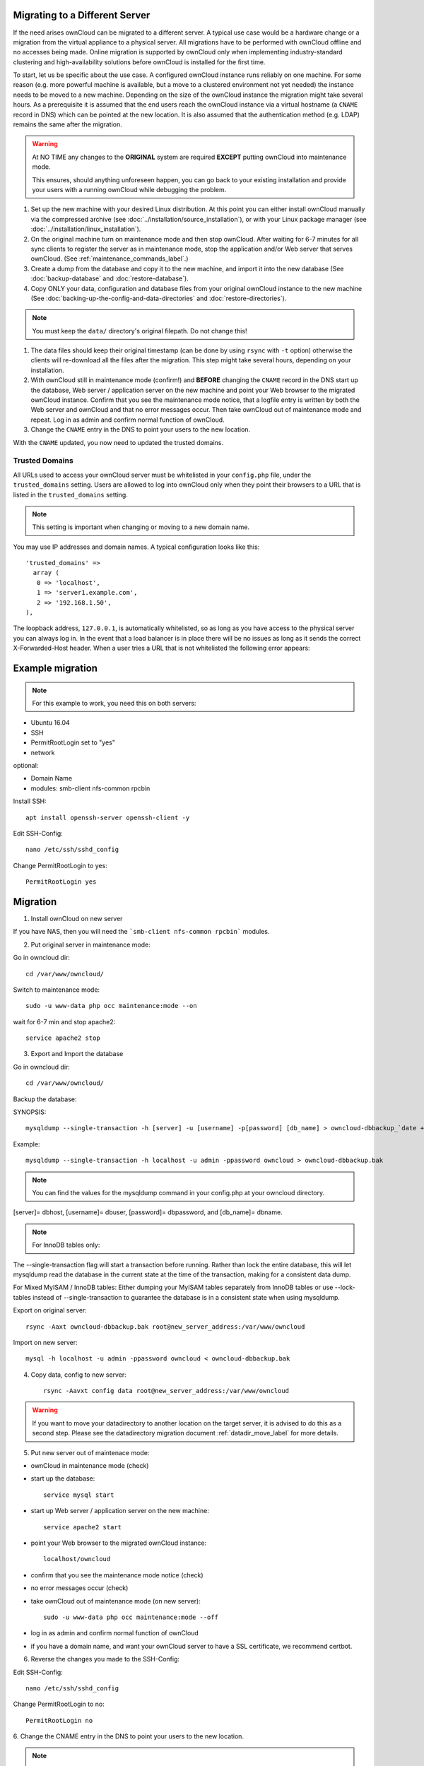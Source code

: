 ===============================
Migrating to a Different Server
===============================

If the need arises ownCloud can be migrated to a different server. A typical use case would be a hardware change or a migration from the virtual appliance to a physical server. All migrations have to be performed with ownCloud offline and no accesses being made. Online migration is supported by ownCloud only when implementing industry-standard clustering and high-availability solutions before ownCloud is installed for the first time.

To start, let us be specific about the use case. A configured ownCloud instance runs reliably on one machine. For some reason (e.g. more powerful machine is available, but a move to a clustered environment not yet needed) the instance needs to be moved to a new machine. Depending on the size of the ownCloud instance the migration might take several hours. As a prerequisite it is assumed that the end users reach the ownCloud instance via a virtual hostname (a ``CNAME`` record in DNS) which can be pointed at the new location. It is also assumed that the authentication method (e.g. LDAP) remains the same after the migration.

.. warning:: At NO TIME any changes to the **ORIGINAL** system are required
    **EXCEPT** putting ownCloud into maintenance mode.

    This ensures, should anything unforeseen happen, you can go
    back to your existing installation and provide your users
    with a running ownCloud while debugging the problem.

#.  Set up the new machine with your desired Linux distribution. At this point you can either install ownCloud manually via the compressed archive (see :doc:`../installation/source_installation`), or with your Linux package manager (see :doc:`../installation/linux_installation`).

#.  On the original machine turn on maintenance mode and then stop ownCloud. After waiting for 6-7 minutes for all sync clients to register the server as in maintenance mode, stop the application and/or Web server that serves ownCloud. (See :ref:`maintenance_commands_label`.)

#.  Create a dump from the database and copy it to the new machine, and import it into the new database (See :doc:`backup-database` and :doc:`restore-database`).

#.  Copy ONLY your data, configuration and database files from your original ownCloud instance to the new machine (See :doc:`backing-up-the-config-and-data-directories` and :doc:`restore-directories`). 

.. note:: You must keep the ``data/`` directory's original filepath. Do not change this!

#. The data files should keep their original timestamp (can be done by using ``rsync`` with ``-t`` option) otherwise the clients will re-download all the files after the migration. This step might take several hours, depending on your installation.

#.  With ownCloud still in maintenance mode (confirm!) and **BEFORE** changing the ``CNAME`` record in the DNS start up the database, Web server / application server on the new machine and point your Web browser to the migrated ownCloud instance. Confirm that you see the maintenance mode notice, that a logfile entry is written by both the Web server and ownCloud and that no error messages occur. Then take ownCloud out of maintenance mode and repeat. Log in as admin and confirm normal function of ownCloud.

#.  Change the ``CNAME`` entry in the DNS to point your users to the new
    location.
    
With the ``CNAME`` updated, you now need to updated the trusted domains.
    
.. _trusted_domains_label: 

Trusted Domains
---------------

All URLs used to access your ownCloud server must be whitelisted in your 
``config.php`` file, under the ``trusted_domains`` setting. 
Users are allowed to log into ownCloud only when they point their browsers to a URL that is listed in the ``trusted_domains`` setting. 

.. note:: 
   This setting is important when changing or moving to a new domain name.

You may use IP addresses and domain names. 
A typical configuration looks like this::

 'trusted_domains' => 
   array (
    0 => 'localhost', 
    1 => 'server1.example.com', 
    2 => '192.168.1.50',
 ),

The loopback address, ``127.0.0.1``, is automatically whitelisted, so as long as you have access to the physical server you can always log in. 
In the event that a load balancer is in place there will be no issues as long as it sends the correct X-Forwarded-Host header. 
When a user tries a URL that is not whitelisted the following error appears:

.. figure:: images/install-wizard-a4.png
   :scale: 75%
   :alt: Error message when URL is not whitelisted

=================
Example migration
=================

.. note:: For this example to work, you need this on both servers:

* Ubuntu 16.04
* SSH
* PermitRootLogin set to "yes"
* network

optional:

* Domain Name
* modules: smb-client nfs-common rpcbin


Install SSH::

   apt install openssh-server openssh-client -y

Edit SSH-Config::

   nano /etc/ssh/sshd_config

Change PermitRootLogin to yes::

   PermitRootLogin yes

=========
Migration
=========

1. Install ownCloud on new server

If you have NAS, then you will need the ```smb-client nfs-common rpcbin``` modules.

2. Put original server in maintenance mode:

Go in owncloud dir::

      cd /var/www/owncloud/


Switch to maintenance mode::

      sudo -u www-data php occ maintenance:mode --on


wait for 6-7 min and stop apache2::

   service apache2 stop

3. Export and Import the database

Go in owncloud dir::

      cd /var/www/owncloud/

Backup the database:

SYNOPSIS::

   mysqldump --single-transaction -h [server] -u [username] -p[password] [db_name] > owncloud-dbbackup_`date +"%Y%m%d"`.bak

Example::

   mysqldump --single-transaction -h localhost -u admin -ppassword owncloud > owncloud-dbbackup.bak

.. note:: You can find the values for the mysqldump command in your config.php at your owncloud directory.
[server]= dbhost, [username]= dbuser, [password]= dbpassword, and [db_name]= dbname.

.. note:: For InnoDB tables only:
The --single-transaction flag will start a transaction before running. Rather than lock the entire database, this will let mysqldump read the database in the current state at the time of the transaction, making for a consistent data dump.

For Mixed MyISAM / InnoDB tables:
Either dumping your MyISAM tables separately from InnoDB tables or use --lock-tables instead of --single-transaction to guarantee the database is in a consistent state when using mysqldump.


Export on original server::

   rsync -Aaxt owncloud-dbbackup.bak root@new_server_address:/var/www/owncloud 

Import on new server::

   mysql -h localhost -u admin -ppassword owncloud < owncloud-dbbackup.bak

4. Copy data, config to new server::

      rsync -Aavxt config data root@new_server_address:/var/www/owncloud 

.. warning:: If you want to move your datadirectory to another location on the target server, it is advised to do this as a second step. Please see the datadirectory migration document :ref:`datadir_move_label` for more details.

5. Put new server out of maintenace mode:

- ownCloud in maintenance mode (check)

- start up the database::

     service mysql start

- start up Web server / application server on the new machine::

   service apache2 start

- point your Web browser to the migrated ownCloud instance::

   localhost/owncloud

- confirm that you see the maintenance mode notice (check)

- no error messages occur (check)

- take ownCloud out of maintenance mode (on new server)::

   sudo -u www-data php occ maintenance:mode --off

- log in as admin and confirm normal function of ownCloud

- if you have a domain name, and want your ownCloud server to have a SSL certificate, we recommend certbot.
6. Reverse the changes you made to the SSH-Config:

Edit SSH-Config::

   nano /etc/ssh/sshd_config

Change PermitRootLogin to no::

   PermitRootLogin no


6.
Change the CNAME entry in the DNS to point your users to the new location.

.. note:: If you have not only migrated phyiscally from server to server but also use a new domain name to access your instance, you need to update (add the new domain) the Trusted Domain setting in config.php at the target server.
